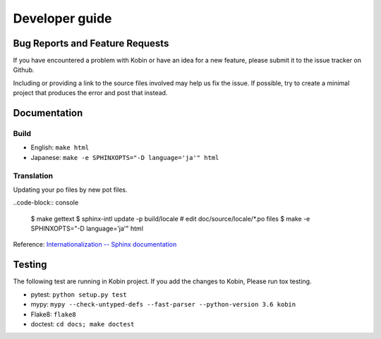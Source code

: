 ===============
Developer guide
===============

Bug Reports and Feature Requests
================================

If you have encountered a problem with Kobin or have an idea for a new feature,
please submit it to the issue tracker on Github.

Including or providing a link to the source files involved may help us fix the issue. If possible,
try to create a minimal project that produces the error and post that instead.

Documentation
=============

Build
-----

* English: ``make html``
* Japanese: ``make -e SPHINXOPTS="-D language='ja'" html``


Translation
-----------

Updating your po files by new pot files.

..code-block:: console

   $ make gettext
   $ sphinx-intl update -p build/locale
   # edit doc/source/locale/*.po files
   $ make -e SPHINXOPTS="-D language='ja'" html

Reference: `Internationalization -- Sphinx documentation <http://www.sphinx-doc.org/en/stable/intl.html>`_


Testing
=======

The following test are running in Kobin project.
If you add the changes to Kobin, Please run tox testing.

* pytest: ``python setup.py test``
* mypy: ``mypy --check-untyped-defs --fast-parser --python-version 3.6 kobin``
* Flake8: ``flake8``
* doctest: ``cd docs; make doctest``
